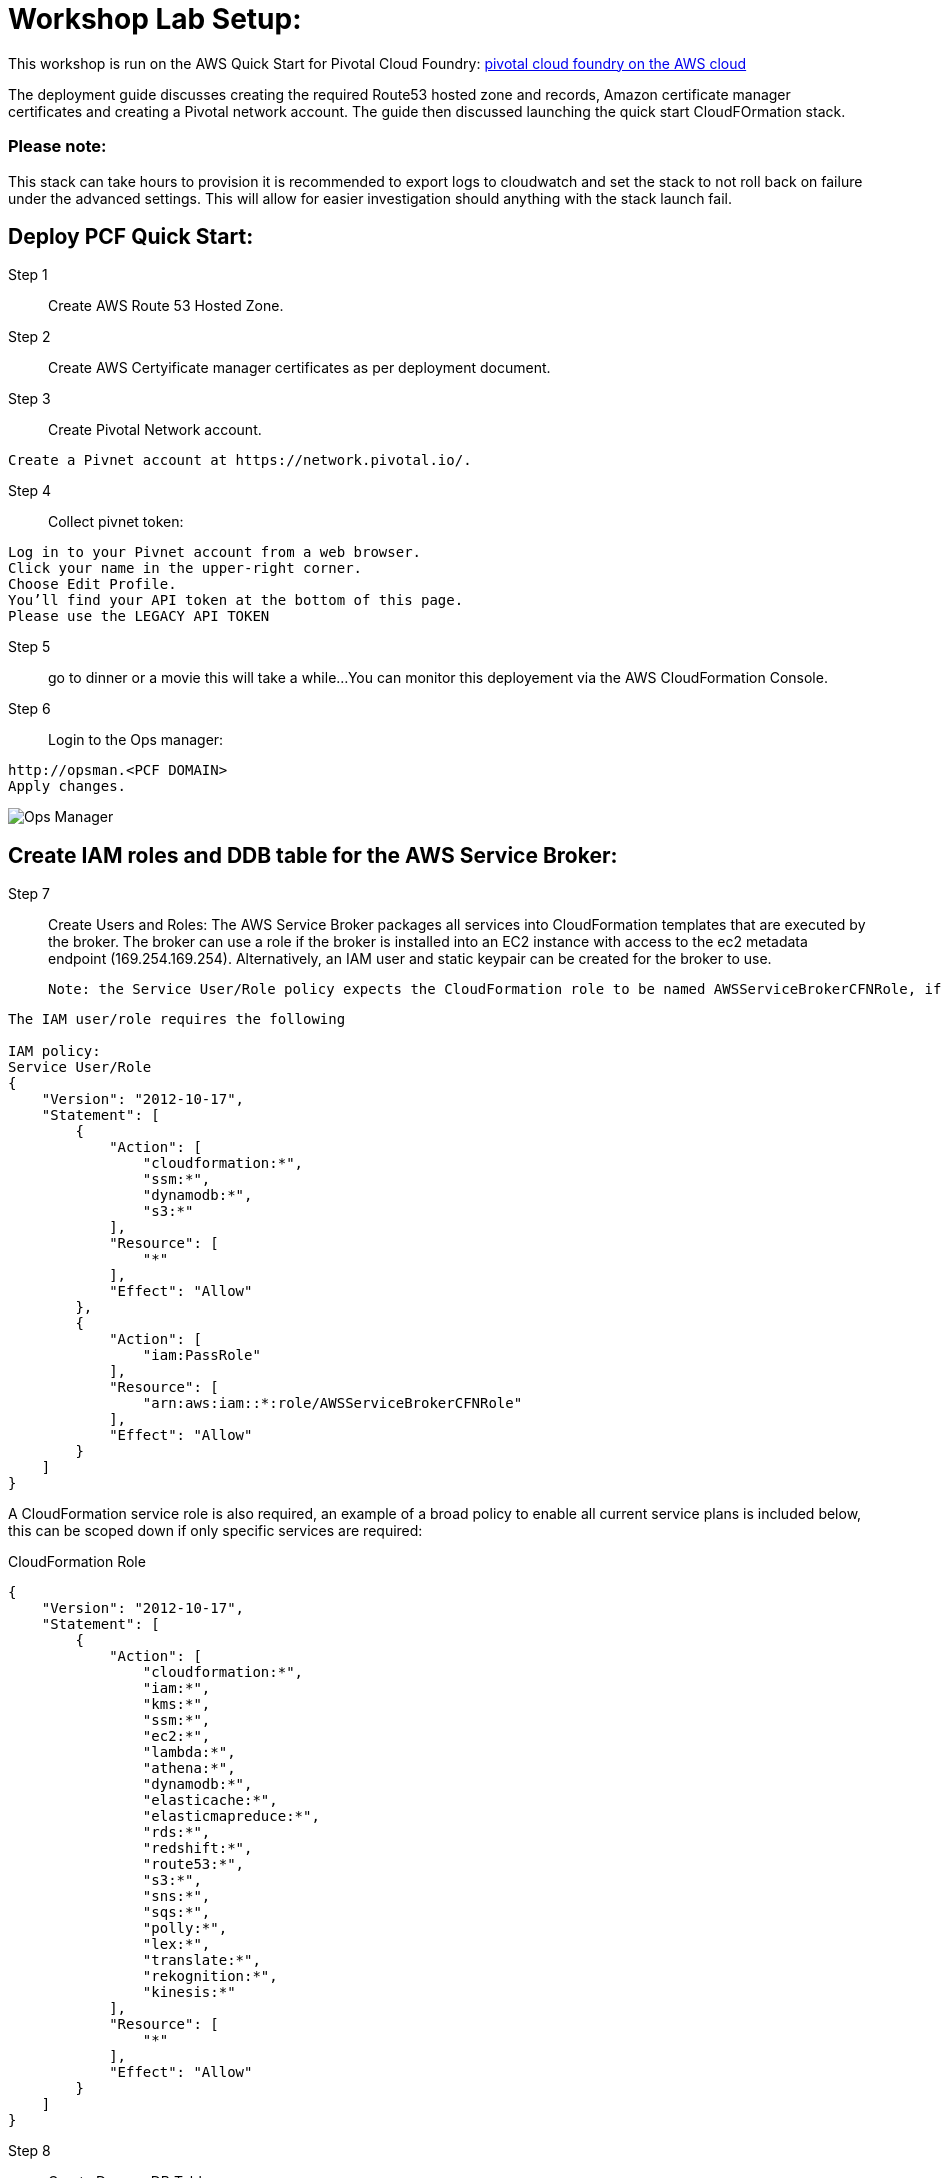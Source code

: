 =  Workshop Lab Setup:


This workshop is run on the AWS Quick Start for Pivotal Cloud Foundry:
https://aws-quickstart.s3.amazonaws.com/quickstart-pivotal-cloudfoundry/doc/pivotal-cloud-foundry-on-the-aws-cloud.pdf[pivotal cloud foundry on the AWS cloud]

The deployment guide discusses creating the required Route53 hosted zone and records, Amazon certificate manager certificates and creating a Pivotal network account.
The guide then discussed launching the quick start CloudFOrmation stack.


=== Please note:
This stack can take hours to provision it is recommended to export logs to cloudwatch and set the stack to not roll back on failure under the advanced settings.
This will allow for easier investigation should anything with the stack launch fail.

== Deploy PCF Quick Start:

Step 1:: Create AWS Route 53 Hosted Zone.

Step 2:: Create AWS Certyificate manager certificates as per deployment document.

Step 3:: Create Pivotal Network account.
----
Create a Pivnet account at https://network.pivotal.io/.
----

Step 4:: Collect pivnet token:
----
Log in to your Pivnet account from a web browser.
Click your name in the upper-right corner.
Choose Edit Profile.
You’ll find your API token at the bottom of this page.
Please use the LEGACY API TOKEN
----

Step 5:: go to dinner or a movie this will take a while...
You can monitor this deployement via the AWS CloudFormation Console.

Step 6::
Login to the Ops manager:
----
http://opsman.<PCF DOMAIN>
Apply changes.
----

image::/images/opsman.png[Ops Manager]

== Create IAM roles and DDB table  for the AWS Service Broker: 

Step 7:: Create Users and Roles:
The AWS Service Broker packages all services into CloudFormation templates that are executed by the broker.
The broker can use a role if the broker is installed into an EC2 instance with access to the ec2 metadata endpoint (169.254.169.254).
Alternatively, an IAM user and static keypair can be created for the broker to use. 


 Note: the Service User/Role policy expects the CloudFormation role to be named AWSServiceBrokerCFNRole, if you name it something else you will also need to update this policy to reflect the name.

----
The IAM user/role requires the following

IAM policy:
Service User/Role
{
    "Version": "2012-10-17",
    "Statement": [
        {
            "Action": [
                "cloudformation:*",
                "ssm:*",
                "dynamodb:*",
                "s3:*"
            ],
            "Resource": [
                "*"
            ],
            "Effect": "Allow"
        },
        {
            "Action": [
                "iam:PassRole"
            ],
            "Resource": [
                "arn:aws:iam::*:role/AWSServiceBrokerCFNRole"
            ],
            "Effect": "Allow"
        }
    ]
}
----

A CloudFormation service role is also required, an example of a broad policy to enable all current service plans is included below, this can be scoped down if only specific services are required:

CloudFormation Role
----
{
    "Version": "2012-10-17",
    "Statement": [
        {
            "Action": [
                "cloudformation:*",
                "iam:*",
                "kms:*",
                "ssm:*",
                "ec2:*",
                "lambda:*",
                "athena:*",
                "dynamodb:*",
                "elasticache:*",
                "elasticmapreduce:*",
                "rds:*",
                "redshift:*",
                "route53:*",
                "s3:*",
                "sns:*",
                "sqs:*",
                "polly:*",
                "lex:*",
                "translate:*",
                "rekognition:*",
                "kinesis:*"
            ],
            "Resource": [
                "*"
            ],
            "Effect": "Allow"
        }
    ]
}

----

Step 8:: Create DynamoDB Table.

The broker uses a DynamoDB table as a persistent store for service instances and as a distributed cache/lock. 
To create the table the following command can be run using the AWS CLI:

----
aws dynamodb create-table --attribute-definitions \
AttributeName=id,AttributeType=S AttributeName=userid,AttributeType=S \
AttributeName=type,AttributeType=S --key-schema AttributeName=id,KeyType=HASH \
AttributeName=userid,KeyType=RANGE --global-secondary-indexes \
'IndexName=type-userid-index,KeySchema=[{AttributeName=type,KeyType=HASH},{AttributeName=userid,KeyType=RAN
--provisioned-throughput ReadCapacityUnits=5,WriteCapacityUnits=5 \
--region us-east-1 --table-name awssb
----

Step 9:: Download the AWS Service Broker tile:
----
wget https://awsservicebrokeralpha.s3.amazonaws.com/pcf/aws-service-broker-latest.pivotal
----

Step 10:: Login to Ops Manager and import the tile.
----
https://opsman.<PCF DOMAIN>/
Click on import product on the top left.
Browse to the downloaded Service Broker tile.
The new tile install will appear on the left.
Click in the + symbol to install the tile.
----

Step 11:: Complete configuration in the AWS Service Broker Configuration section. 
----
Select the AWS Service Broker Tile, at this stage it should be orange.
Select the Settings Tab.
----

Take note of the following fields:
AWS Access Key ID and AWS Secret Access ‑ if you are using an ec2 instance role attached to the broker hosts, specify "use‑role" as the value for both fields, otherwise specify the credentials for the user.

AWS Region ‑ this is the default region for the broker to deploy services into, and must match the region that the
DynamoDB table created above  (this will be decoupled in an upcoming update).

AWS CloudFormation Role ARN ‑ specify the ARN for the CloudFormation Role created above.

Amazon S3 Bucket ‑ specify awsservicebrokeralpha
Amazon S3 Key Prefix ‑ specify pcf/templates/
Amazon S3 Region ‑ specify us-west-2
Amazon S3 Key Suffix ‑ specify -main.yaml
Amazon DynamoDB table name ‑ specify awssb

----
Apply changes
----

Step 12:: Clone Lab repo:
----
Go to to the AWS Cloud9 developer env
cd ~/environment
git clone https://github.com/rniksch/AWS-PCF-Workshop.git
----

Step 13:: add the cf CLI repo:
----
sudo wget -O /etc/yum.repos.d/cloudfoundry-cli.repo https://packages.cloudfoundry.org/fedora/cloudfoundry-cli.repo
----

Step 14:: Install cf CLI:
----
sudo yum install cf-cli
----

Step 15:: Login to the PCF Foundation using the cf CLI:
----
collect appman login details
go to opsman
select cred 
scroll down to uaa
Admin Credentials   Link to Credential
copy the password
cf login -a https://api.sys.pcf.cloudfoundry.awsworkshop.io -u admin --skip-ssl-validation
using admin and password collected form previous step
Select the system org
Select the system space
----

Step 14:: Create users for attendee access Apps manager, orgs and spaces.
----
cd ~/environment
git clone https://github.com/rniksch/AWS-PCF-Workshop.git
cd ~/environment/AWS-PCF-Workshop/Lab-Setup
./account-setup
----


Step 15:: Clean up:
----
rm -rfv ~/environment/AWS-PCF-Workshop
----

== Lab Setup Complete













